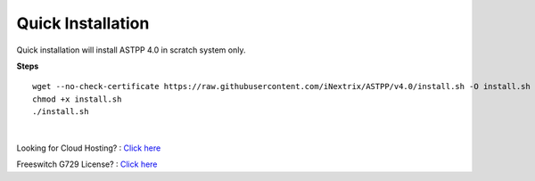 ===================
Quick Installation
===================



Quick installation will install ASTPP 4.0 in scratch system only.


**Steps**
::

 wget --no-check-certificate https://raw.githubusercontent.com/iNextrix/ASTPP/v4.0/install.sh -O install.sh
 chmod +x install.sh
 ./install.sh

|

Looking for Cloud Hosting? : `Click here
<https://m.do.co/c/2000afbc6cda>`_

Freeswitch G729 License? : `Click here
<https://billing.freeswitch.com/aff.php?pid=3&aff=014>`_
